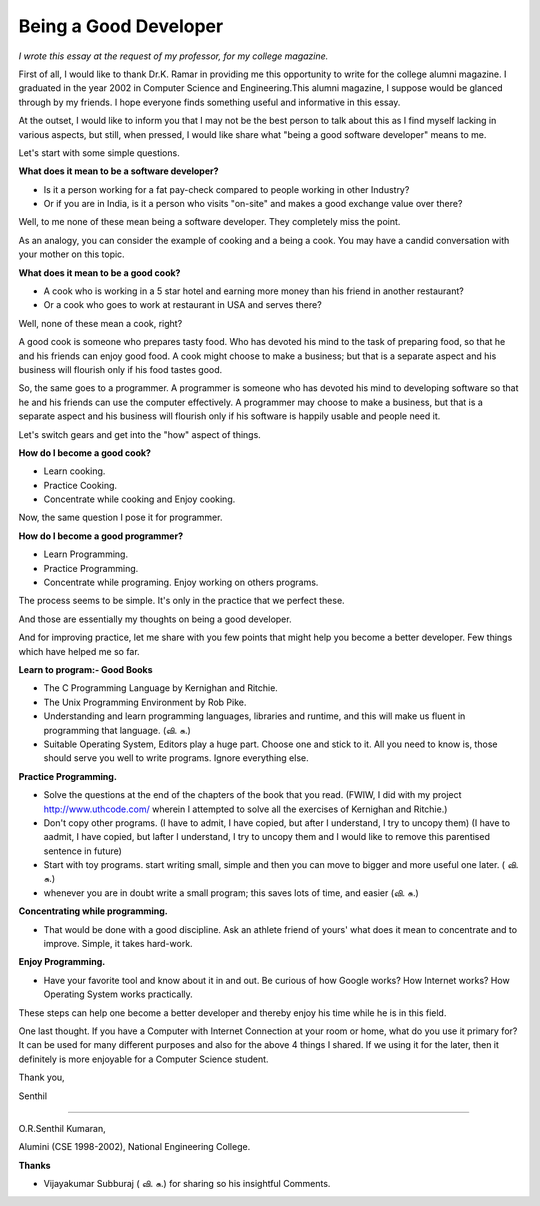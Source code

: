 ﻿======================
Being a Good Developer
======================

*I wrote this essay at the request of my professor, for my college magazine.*

First of all, I would like to thank Dr.K. Ramar in providing me this
opportunity to write for the college alumni magazine. I graduated in the year
2002 in Computer Science and Engineering.This alumni magazine, I suppose would
be glanced through by my friends. I hope everyone finds something useful and
informative in this essay.

At the outset, I would like to inform you that I may not be the best person to
talk about this as I find myself lacking in various aspects, but still, when
pressed, I would like share what "being a good software developer" means to me.

Let's start with some simple questions.

**What does it mean to be a software developer?**

* Is it a person working for a fat pay-check compared to people working in
  other Industry?
* Or if you are in India, is it a person who visits "on-site" and makes a good
  exchange value over there?

Well, to me none of these mean being a software developer.  They completely
miss the point.

As an analogy, you can consider the example of cooking and a being a cook. You
may have a candid conversation with your mother on this topic.

**What does it mean to be a good cook?**

* A cook who is working in a 5 star hotel and earning more money than his
  friend in another restaurant?
* Or a cook who goes to work at restaurant in USA and serves there?

Well, none of these mean a cook, right? 

A good cook is someone who prepares tasty food. Who has devoted his mind to the
task of preparing food, so that he and his friends can enjoy good food.  A cook
might choose to make a business; but that is a separate aspect and his business
will flourish only if his food tastes good.

So, the same goes to a programmer. A programmer is someone who has devoted his
mind to developing software so that he and his friends can use the computer
effectively. A programmer may choose to make a business, but that is a separate
aspect and his business will flourish only if his software is happily usable
and people need it.

Let's switch gears and get into the "how" aspect of things.

**How do I become a good cook?**

* Learn cooking.
* Practice Cooking. 
* Concentrate while cooking and Enjoy cooking.

Now, the same question I pose it for programmer. 

**How do I become a good programmer?**

* Learn Programming. 
* Practice Programming. 
* Concentrate while programing. Enjoy working on others programs.

The process seems to be simple. It's only in the practice that we perfect
these.

And those are essentially my thoughts on being a good developer.

And for improving practice, let me share with you few points that might help
you become a better developer. Few things which have helped me so far.

**Learn to program:- Good Books**

* The C Programming Language by Kernighan and Ritchie.
* The Unix Programming Environment by Rob Pike.
* Understanding and learn programming languages, libraries and runtime, and this
  will make us fluent in programming that language. (வி. சு.)
* Suitable Operating System, Editors play a huge part. Choose one and stick to
  it. All you need to know is, those should serve you well to write programs.
  Ignore everything else.

**Practice Programming.**

* Solve the questions at the end of the chapters of the book that you read.
  (FWIW, I did with my project http://www.uthcode.com/ wherein I attempted to
  solve all the exercises of Kernighan and Ritchie.)
* Don't copy other programs. (I have to admit, I have copied, but after I understand, I try to uncopy them) (I have to aadmit, I have copied, but lafter I understand, I try to uncopy them and I would like to remove this parentised sentence in future)
* Start with toy programs. start writing small, simple and then you can move to
  bigger and more useful one later. ( வி. சு.)
* whenever you are in doubt write a small program; this saves lots of time, and
  easier (வி. சு.)

**Concentrating while programming.**

* That would be done with a good discipline. Ask an athlete friend of yours'
  what does it mean to concentrate and to improve. Simple, it takes hard-work.


**Enjoy Programming.**

* Have your favorite tool and know about it in and out. Be curious of how
  Google works? How Internet works? How Operating System works practically.


These steps can help one become a better developer and thereby enjoy his time
while he is in this field.

One last thought. If you have a Computer with Internet Connection at your room
or home, what do you use it primary for?It can be used for many different
purposes and also for the above 4 things I shared. If we using it for the
later, then it definitely is more enjoyable for a Computer Science student.

Thank you,

Senthil

----

O.R.Senthil Kumaran, 

Alumini (CSE 1998-2002), National Engineering College.

**Thanks**

* Vijayakumar Subburaj ( வி. சு.) for sharing so his insightful Comments.
